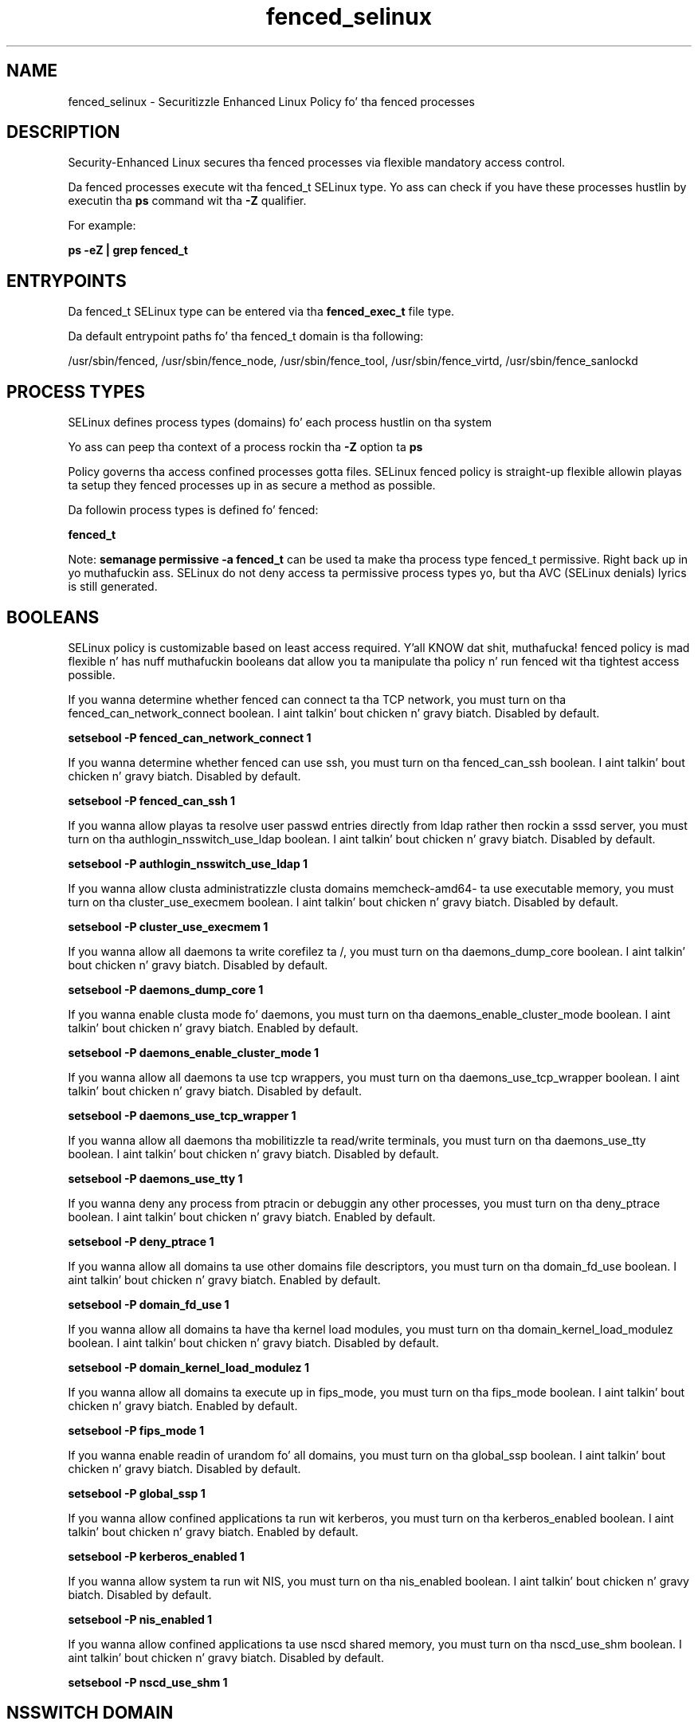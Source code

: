 .TH  "fenced_selinux"  "8"  "14-12-02" "fenced" "SELinux Policy fenced"
.SH "NAME"
fenced_selinux \- Securitizzle Enhanced Linux Policy fo' tha fenced processes
.SH "DESCRIPTION"

Security-Enhanced Linux secures tha fenced processes via flexible mandatory access control.

Da fenced processes execute wit tha fenced_t SELinux type. Yo ass can check if you have these processes hustlin by executin tha \fBps\fP command wit tha \fB\-Z\fP qualifier.

For example:

.B ps -eZ | grep fenced_t


.SH "ENTRYPOINTS"

Da fenced_t SELinux type can be entered via tha \fBfenced_exec_t\fP file type.

Da default entrypoint paths fo' tha fenced_t domain is tha following:

/usr/sbin/fenced, /usr/sbin/fence_node, /usr/sbin/fence_tool, /usr/sbin/fence_virtd, /usr/sbin/fence_sanlockd
.SH PROCESS TYPES
SELinux defines process types (domains) fo' each process hustlin on tha system
.PP
Yo ass can peep tha context of a process rockin tha \fB\-Z\fP option ta \fBps\bP
.PP
Policy governs tha access confined processes gotta files.
SELinux fenced policy is straight-up flexible allowin playas ta setup they fenced processes up in as secure a method as possible.
.PP
Da followin process types is defined fo' fenced:

.EX
.B fenced_t
.EE
.PP
Note:
.B semanage permissive -a fenced_t
can be used ta make tha process type fenced_t permissive. Right back up in yo muthafuckin ass. SELinux do not deny access ta permissive process types yo, but tha AVC (SELinux denials) lyrics is still generated.

.SH BOOLEANS
SELinux policy is customizable based on least access required. Y'all KNOW dat shit, muthafucka!  fenced policy is mad flexible n' has nuff muthafuckin booleans dat allow you ta manipulate tha policy n' run fenced wit tha tightest access possible.


.PP
If you wanna determine whether fenced can connect ta tha TCP network, you must turn on tha fenced_can_network_connect boolean. I aint talkin' bout chicken n' gravy biatch. Disabled by default.

.EX
.B setsebool -P fenced_can_network_connect 1

.EE

.PP
If you wanna determine whether fenced can use ssh, you must turn on tha fenced_can_ssh boolean. I aint talkin' bout chicken n' gravy biatch. Disabled by default.

.EX
.B setsebool -P fenced_can_ssh 1

.EE

.PP
If you wanna allow playas ta resolve user passwd entries directly from ldap rather then rockin a sssd server, you must turn on tha authlogin_nsswitch_use_ldap boolean. I aint talkin' bout chicken n' gravy biatch. Disabled by default.

.EX
.B setsebool -P authlogin_nsswitch_use_ldap 1

.EE

.PP
If you wanna allow clusta administratizzle clusta domains memcheck-amd64- ta use executable memory, you must turn on tha cluster_use_execmem boolean. I aint talkin' bout chicken n' gravy biatch. Disabled by default.

.EX
.B setsebool -P cluster_use_execmem 1

.EE

.PP
If you wanna allow all daemons ta write corefilez ta /, you must turn on tha daemons_dump_core boolean. I aint talkin' bout chicken n' gravy biatch. Disabled by default.

.EX
.B setsebool -P daemons_dump_core 1

.EE

.PP
If you wanna enable clusta mode fo' daemons, you must turn on tha daemons_enable_cluster_mode boolean. I aint talkin' bout chicken n' gravy biatch. Enabled by default.

.EX
.B setsebool -P daemons_enable_cluster_mode 1

.EE

.PP
If you wanna allow all daemons ta use tcp wrappers, you must turn on tha daemons_use_tcp_wrapper boolean. I aint talkin' bout chicken n' gravy biatch. Disabled by default.

.EX
.B setsebool -P daemons_use_tcp_wrapper 1

.EE

.PP
If you wanna allow all daemons tha mobilitizzle ta read/write terminals, you must turn on tha daemons_use_tty boolean. I aint talkin' bout chicken n' gravy biatch. Disabled by default.

.EX
.B setsebool -P daemons_use_tty 1

.EE

.PP
If you wanna deny any process from ptracin or debuggin any other processes, you must turn on tha deny_ptrace boolean. I aint talkin' bout chicken n' gravy biatch. Enabled by default.

.EX
.B setsebool -P deny_ptrace 1

.EE

.PP
If you wanna allow all domains ta use other domains file descriptors, you must turn on tha domain_fd_use boolean. I aint talkin' bout chicken n' gravy biatch. Enabled by default.

.EX
.B setsebool -P domain_fd_use 1

.EE

.PP
If you wanna allow all domains ta have tha kernel load modules, you must turn on tha domain_kernel_load_modulez boolean. I aint talkin' bout chicken n' gravy biatch. Disabled by default.

.EX
.B setsebool -P domain_kernel_load_modulez 1

.EE

.PP
If you wanna allow all domains ta execute up in fips_mode, you must turn on tha fips_mode boolean. I aint talkin' bout chicken n' gravy biatch. Enabled by default.

.EX
.B setsebool -P fips_mode 1

.EE

.PP
If you wanna enable readin of urandom fo' all domains, you must turn on tha global_ssp boolean. I aint talkin' bout chicken n' gravy biatch. Disabled by default.

.EX
.B setsebool -P global_ssp 1

.EE

.PP
If you wanna allow confined applications ta run wit kerberos, you must turn on tha kerberos_enabled boolean. I aint talkin' bout chicken n' gravy biatch. Enabled by default.

.EX
.B setsebool -P kerberos_enabled 1

.EE

.PP
If you wanna allow system ta run wit NIS, you must turn on tha nis_enabled boolean. I aint talkin' bout chicken n' gravy biatch. Disabled by default.

.EX
.B setsebool -P nis_enabled 1

.EE

.PP
If you wanna allow confined applications ta use nscd shared memory, you must turn on tha nscd_use_shm boolean. I aint talkin' bout chicken n' gravy biatch. Disabled by default.

.EX
.B setsebool -P nscd_use_shm 1

.EE

.SH NSSWITCH DOMAIN

.PP
If you wanna allow playas ta resolve user passwd entries directly from ldap rather then rockin a sssd server fo' tha fenced_t, you must turn on tha authlogin_nsswitch_use_ldap boolean.

.EX
.B setsebool -P authlogin_nsswitch_use_ldap 1
.EE

.PP
If you wanna allow confined applications ta run wit kerberos fo' tha fenced_t, you must turn on tha kerberos_enabled boolean.

.EX
.B setsebool -P kerberos_enabled 1
.EE

.SH "MANAGED FILES"

Da SELinux process type fenced_t can manage filez labeled wit tha followin file types.  Da paths listed is tha default paths fo' these file types.  Note tha processes UID still need ta have DAC permissions.

.br
.B cluster_conf_t

	/etc/cluster(/.*)?
.br

.br
.B cluster_log


.br
.B cluster_tmpfs_t


.br
.B cluster_var_lib_t

	/var/lib/pcsd(/.*)?
.br
	/var/lib/cluster(/.*)?
.br
	/var/lib/openais(/.*)?
.br
	/var/lib/pengine(/.*)?
.br
	/var/lib/corosync(/.*)?
.br
	/usr/lib/heartbeat(/.*)?
.br
	/var/lib/heartbeat(/.*)?
.br
	/var/lib/pacemaker(/.*)?
.br

.br
.B cluster_var_run_t

	/var/run/crm(/.*)?
.br
	/var/run/cman_.*
.br
	/var/run/rsctmp(/.*)?
.br
	/var/run/aisexec.*
.br
	/var/run/heartbeat(/.*)?
.br
	/var/run/cpglockd\.pid
.br
	/var/run/corosync\.pid
.br
	/var/run/rgmanager\.pid
.br
	/var/run/cluster/rgmanager\.sk
.br

.br
.B fenced_lock_t

	/var/lock/fence_manual\.lock
.br

.br
.B fenced_tmp_t


.br
.B fenced_tmpfs_t


.br
.B fenced_var_run_t

	/var/run/fence.*
.br
	/var/run/cluster/fence_scsi.*
.br
	/var/run/cluster/fenced_override
.br

.br
.B root_t

	/
.br
	/initrd
.br

.br
.B snmpd_var_lib_t

	/var/agentx(/.*)?
.br
	/var/net-snmp(/.*)
.br
	/var/lib/snmp(/.*)?
.br
	/var/net-snmp(/.*)?
.br
	/var/lib/net-snmp(/.*)?
.br
	/var/spool/snmptt(/.*)?
.br
	/usr/share/snmp/mibs/\.index
.br

.SH FILE CONTEXTS
SELinux requires filez ta have a extended attribute ta define tha file type.
.PP
Yo ass can peep tha context of a gangbangin' file rockin tha \fB\-Z\fP option ta \fBls\bP
.PP
Policy governs tha access confined processes gotta these files.
SELinux fenced policy is straight-up flexible allowin playas ta setup they fenced processes up in as secure a method as possible.
.PP

.PP
.B STANDARD FILE CONTEXT

SELinux defines tha file context types fo' tha fenced, if you wanted to
store filez wit these types up in a gangbangin' finger-lickin' diffent paths, you need ta execute tha semanage command ta sepecify alternate labelin n' then use restorecon ta put tha labels on disk.

.B semanage fcontext -a -t fenced_exec_t '/srv/fenced/content(/.*)?'
.br
.B restorecon -R -v /srv/myfenced_content

Note: SELinux often uses regular expressions ta specify labels dat match multiple files.

.I Da followin file types is defined fo' fenced:


.EX
.PP
.B fenced_exec_t
.EE

- Set filez wit tha fenced_exec_t type, if you wanna transizzle a executable ta tha fenced_t domain.

.br
.TP 5
Paths:
/usr/sbin/fenced, /usr/sbin/fence_node, /usr/sbin/fence_tool, /usr/sbin/fence_virtd, /usr/sbin/fence_sanlockd

.EX
.PP
.B fenced_lock_t
.EE

- Set filez wit tha fenced_lock_t type, if you wanna treat tha filez as fenced lock data, stored under tha /var/lock directory


.EX
.PP
.B fenced_tmp_t
.EE

- Set filez wit tha fenced_tmp_t type, if you wanna store fenced temporary filez up in tha /tmp directories.


.EX
.PP
.B fenced_tmpfs_t
.EE

- Set filez wit tha fenced_tmpfs_t type, if you wanna store fenced filez on a tmpfs file system.


.EX
.PP
.B fenced_var_log_t
.EE

- Set filez wit tha fenced_var_log_t type, if you wanna treat tha data as fenced var log data, probably stored under tha /var/log directory.


.EX
.PP
.B fenced_var_run_t
.EE

- Set filez wit tha fenced_var_run_t type, if you wanna store tha fenced filez under tha /run or /var/run directory.

.br
.TP 5
Paths:
/var/run/fence.*, /var/run/cluster/fence_scsi.*, /var/run/cluster/fenced_override

.PP
Note: File context can be temporarily modified wit tha chcon command. Y'all KNOW dat shit, muthafucka!  If you wanna permanently chizzle tha file context you need ta use the
.B semanage fcontext
command. Y'all KNOW dat shit, muthafucka!  This will modify tha SELinux labelin database.  Yo ass will need ta use
.B restorecon
to apply tha labels.

.SH "COMMANDS"
.B semanage fcontext
can also be used ta manipulate default file context mappings.
.PP
.B semanage permissive
can also be used ta manipulate whether or not a process type is permissive.
.PP
.B semanage module
can also be used ta enable/disable/install/remove policy modules.

.B semanage boolean
can also be used ta manipulate tha booleans

.PP
.B system-config-selinux
is a GUI tool available ta customize SELinux policy settings.

.SH AUTHOR
This manual page was auto-generated using
.B "sepolicy manpage".

.SH "SEE ALSO"
selinux(8), fenced(8), semanage(8), restorecon(8), chcon(1), sepolicy(8)
, setsebool(8)</textarea>

<div id="button">
<br/>
<input type="submit" name="translate" value="Tranzizzle Dis Shiznit" />
</div>

</form> 

</div>

<div id="space3"></div>
<div id="disclaimer"><h2>Use this to translate your words into gangsta</h2>
<h2>Click <a href="more.html">here</a> to learn more about Gizoogle</h2></div>

</body>
</html>
